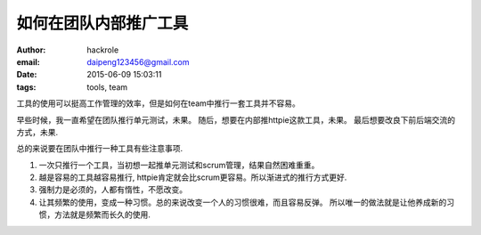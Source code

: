 如何在团队内部推广工具
======================

:author: hackrole
:email: daipeng123456@gmail.com
:date: 2015-06-09 15:03:11
:tags: tools, team


工具的使用可以挺高工作管理的效率，但是如何在team中推行一套工具并不容易。


早些时候，我一直希望在团队推行单元测试，未果。
随后，想要在内部推httpie这款工具，未果。
最后想要改良下前后端交流的方式，未果.


总的来说要在团队中推行一种工具有些注意事项.

1) 一次只推行一个工具，当初想一起推单元测试和scrum管理，结果自然困难重重。

2) 越是容易的工具越容易推行, httpie肯定就会比scrum更容易。所以渐进式的推行方式更好.

3) 强制力是必须的，人都有惰性，不愿改变。

4) 让其频繁的使用，变成一种习惯。总的来说改变一个人的习惯很难，而且容易反弹。
   所以唯一的做法就是让他养成新的习惯，方法就是频繁而长久的使用.
